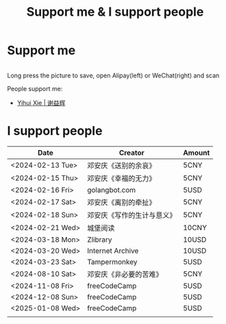 #+TITLE: Support me & I support people

* Support me

#+BEGIN_EXPORT html
<div class="support-img">
  <a href="https://patreon.com/tianheg" target="_blank">
    <img src="https://img.shields.io/badge/dynamic/json?url=https%3A%2F%2Fwww.patreon.com%2Fapi%2Fcampaigns%2F7474345&query=data.attributes.patron_count&suffix=%20Patrons&color=FF5441&label=Patreon&logo=Patreon&logoColor=FF5441&style=for-the-badge" alt="Patreon">
  </a>
  <div class="b">
    <img src="/images/alipay.webp" alt="支付宝收款码">
    <img src="/images/wechatpay.webp" alt="微信赞赏码">
  </div>
</div>
<style>
.b {
  display: flex;
  justify-content: center;

  img {
    width: 50%;
    margin-inline: 20px;
  }
}
</style>
#+END_EXPORT

Long press the picture to save, open Alipay(left) or WeChat(right) and scan

People support me:

- [[https://yihui.org/][Yihui Xie | 谢益辉]]

* I support people

| Date             | Creator                    | Amount |
|------------------+----------------------------+--------|
| <2024-02-13 Tue> | 邓安庆《送别的余哀》       | 5CNY   |
| <2024-02-15 Thu> | 邓安庆《幸福的无力》       | 5CNY   |
| <2024-02-16 Fri> | golangbot.com              | 5USD   |
| <2024-02-17 Sat> | 邓安庆《离别的牵扯》       | 5CNY   |
| <2024-02-18 Sun> | 邓安庆《写作的生计与意义》 | 5CNY   |
| <2024-02-21 Wed> | 城堡阅读                   | 10CNY  |
| <2024-03-18 Mon> | Zlibrary                   | 10USD  |
| <2024-03-20 Wed> | Internet Archive           | 10USD  |
| <2024-03-23 Sat> | Tampermonkey               | 5USD   |
| <2024-08-10 Sat> | 邓安庆《非必要的苦难》     | 5CNY   |
| <2024-11-08 Fri> | freeCodeCamp               | 5USD   |
| <2024-12-08 Sun> | freeCodeCamp               | 5USD   |
| <2025-01-08 Wed> | freeCodeCamp               | 5USD   |
|                  |                            |        |
